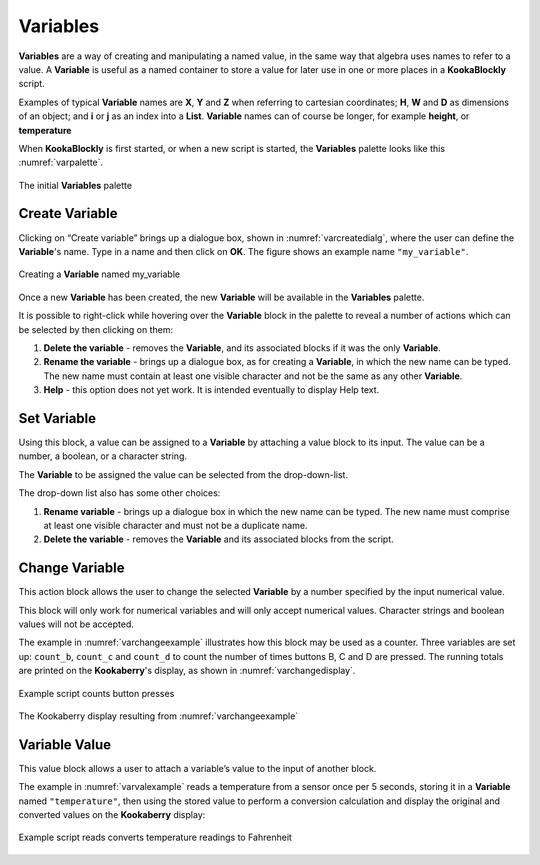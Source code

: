 ---------
Variables
---------

**Variables** are a way of creating and manipulating a named value, in the same way that algebra uses names to refer to a value.  
A **Variable** is useful as a named container to store a value for later use in one or more places in a **KookaBlockly** script.

Examples of typical **Variable** names are **X**, **Y** and **Z** when referring to cartesian coordinates; **H**, **W** and **D** as dimensions of an object; 
and **i** or **j** as an index into a **List**.  **Variable** names can of course be longer, for example **height**, or **temperature**

When **KookaBlockly** is first started, or when a new script is started, the **Variables** palette looks like this :numref:`varpalette`.


.. _varpalette:
.. figure:: images/variables-palette.png
   :width: 300
   :align: center
   
   The initial **Variables** palette


Create Variable
---------------

Clicking on “Create variable”  brings up a dialogue box, shown in :numref:`varcreatedialg`, where the user can define the **Variable**'s name.  
Type in a name and then click on **OK**.  The figure shows an example name ``"my_variable"``.

.. _varcreatedialg:
.. figure:: images/variables-create-dialog.png
   :height: 200
   :align: center

   Creating a **Variable** named my_variable



Once a new **Variable** has been created, the new **Variable** will be available in the **Variables** palette.


.. image:: images/variables-create-post.png
   :height: 300
   :align: center

It is possible to right-click while hovering over the **Variable** block in the palette to reveal a number of actions 
which can be selected by then clicking on them:

1. **Delete the variable** - removes the **Variable**, and its associated blocks if it was the only **Variable**.
2. **Rename the variable** - brings up a dialogue box, as for creating a **Variable**, in which the new name can be typed.  
   The new name must contain at least one visible character and not be the same as any other **Variable**.
3. **Help** - this option does not yet work. It is intended eventually to display Help text.

.. image:: images/variables-right-click.png
   :height: 300
   :align: center


Set Variable
------------

Using this block, a value can be assigned to a **Variable** by attaching a value block to its input.  
The value can be a number, a boolean, or a character string.

The **Variable** to be assigned the value can be selected from the drop-down-list.

.. image:: images/variables-set.png
   :height: 80
   :align: center

The drop-down list also has some other choices:

1. **Rename variable** - brings up a dialogue box in which the new name can be typed.  
   The new name must comprise at least one visible character and must not be a duplicate name.
2. **Delete the variable** - removes the **Variable** and its associated blocks from the script.

.. image:: images/variables-set-dropdown.png
   :height: 120
   :align: center



Change Variable
---------------

This action block allows the user to change the selected **Variable** by a number specified by the input numerical value.

This block will only work for numerical variables and will only accept numerical values.  
Character strings and boolean values will not be accepted.

.. image:: images/variables-change.png
   :height: 80
   :align: center

The example in :numref:`varchangeexample` illustrates how this block may be used as a counter.
Three variables are set up: ``count_b``, ``count_c`` and ``count_d`` to count the number of times buttons B, C and D are pressed.
The running totals are printed on the **Kookaberry**'s display, as shown in :numref:`varchangedisplay`.

.. _varchangeexample:
.. figure:: images/variables-change-example.png
   :width: 600
   :align: center

   Example script counts button presses

 
.. _varchangedisplay:
.. figure:: images/variables-change-example-display.png
   :height: 200
   :align: center

   The Kookaberry display resulting from :numref:`varchangeexample`


Variable Value
--------------

This value block allows a user to attach a variable’s value to the input of another block.


.. image:: images/variables-value.png
   :height: 80
   :align: center

The example in :numref:`varvalexample` reads a temperature from a sensor once per 5 seconds, storing it in a **Variable** named ``"temperature"``, then using the stored value to perform a conversion calculation 
and display the original and converted values on the **Kookaberry** display:


.. _varvalexample:
.. figure:: images/variables-example.png
   :width: 600
   :align: center

   Example script reads converts temperature readings to Fahrenheit

